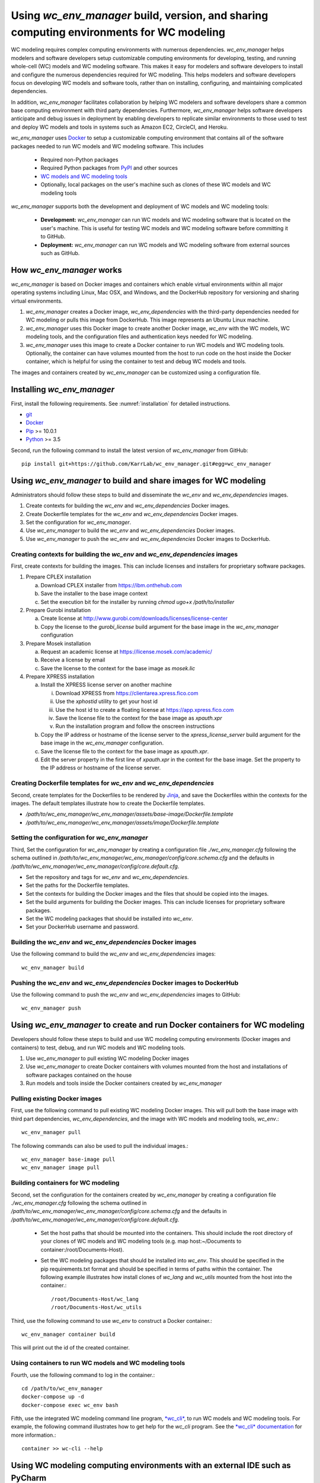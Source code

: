 Using *wc_env_manager* build, version, and sharing computing environments for WC modeling
=============================================================================================

WC modeling requires complex computing environments with numerous dependencies. *wc_env_manager* helps modelers and software developers setup customizable computing environments for developing, testing, and running whole-cell (WC) models and WC modeling software. This makes it easy for modelers and software developers to install and configure the numerous dependencies required for WC modeling. This helps modelers and software developers focus on developing WC models and software tools, rather than on installing, configuring, and maintaining complicated dependencies.

In addition, *wc_env_manager* facilitates collaboration by helping WC modelers and software developers share a common base computing environment with third party dependencies. Furthermore, *wc_env_manager* helps software developers anticipate and debug issues in deployment by enabling developers to replicate similar environments to those used to test and deploy WC models and tools in systems such as Amazon EC2, CircleCI, and Heroku.

*wc_env_manager* uses `Docker <https://www.docker.com>`_ to setup a customizable computing environment that contains all of the software packages needed to run WC models and WC modeling software. This includes

    * Required non-Python packages
    * Required Python packages from `PyPI <https://pypi.python.org/pypi>`_ and other sources
    * `WC models and WC modeling tools <https://github.com/KarrLab>`_
    * Optionally, local packages on the user's machine such as clones of these WC models and WC modeling tools

*wc_env_manager* supports both the development and deployment of WC models and WC modeling tools:

    * **Development:** *wc_env_manager* can run WC models and WC modeling software that is located on the user's machine. This is useful for testing WC models and WC modeling software before committing it to GitHub.
    * **Deployment:** *wc_env_manager* can run WC models and WC modeling software from external sources such as GitHub.


How *wc_env_manager* works
-------------------------------------

*wc_env_manager* is based on Docker images and containers which enable virtual environments within all major operating systems including Linux, Mac OSX, and Windows, and the DockerHub repository for versioning and sharing virtual environments.

1. *wc_env_manager* creates a Docker image, *wc_env_dependencies* with the third-party dependencies needed for WC modeling or pulls this image from DockerHub. This image represents an Ubuntu Linux machine.
2. *wc_env_manager* uses this Docker image to create another Docker image, *wc_env* with the WC models, WC modeling tools, and the configuration files and authentication keys needed for WC modeling.
3. *wc_env_manager* uses this image to create a Docker container to run WC models and WC modeling tools. Optionally, the container can have volumes mounted from the host to run code on the host inside the Docker container, which is helpful for using the container to test and debug WC models and tools.

The images and containers created by *wc_env_manager* can be customized using a configuration file.


Installing *wc_env_manager*
---------------------------

First, install the following requirements. See :numref:`installation` for detailed instructions.

* `git <https://git-scm.com/downloads>`_
* `Docker <https://docs.docker.com/install>`_
* `Pip <https://pypi.org/project/pip/>`_ >= 10.0.1
* `Python <https://www.python.org/downloads>`_ >= 3.5

Second, run the following command to install the latest version of *wc_env_manager* from GitHub::

    pip install git+https://github.com/KarrLab/wc_env_manager.git#egg=wc_env_manager


Using *wc_env_manager* to build and share images for WC modeling
----------------------------------------------------------------

Administrators should follow these steps to build and disseminate the *wc_env* and *wc_env_dependencies* images.

#. Create contexts for building the *wc_env* and *wc_env_dependencies* Docker images.
#. Create Dockerfile templates for the *wc_env* and *wc_env_dependencies* Docker images.
#. Set the configuration for *wc_env_manager*.
#. Use *wc_env_manager* to build the *wc_env* and *wc_env_dependencies* Docker images.
#. Use *wc_env_manager* to push the *wc_env* and *wc_env_dependencies* Docker images to DockerHub.


Creating contexts for building the *wc_env* and *wc_env_dependencies* images
++++++++++++++++++++++++++++++++++++++++++++++++++++++++++++++++++++++++++++

First, create contexts for building the images. This can include licenses and installers for proprietary software packages.

#. Prepare CPLEX installation

   a. Download CPLEX installer from `https://ibm.onthehub.com <https://ibm.onthehub.com>`_
   b. Save the installer to the base image context
   c. Set the execution bit for the installer by running `chmod ugo+x /path/to/installer`

#. Prepare Gurobi installation

   a. Create license at `http://www.gurobi.com/downloads/licenses/license-center <http://www.gurobi.com/downloads/licenses/license-center>`_
   b. Copy the license to the `gurobi_license` build argument for the base image in the *wc_env_manager* configuration

#. Prepare Mosek installation

   a. Request an academic license at `https://license.mosek.com/academic/ <https://license.mosek.com/academic/>`_
   b. Receive a license by email
   c. Save the license to the context for the base image as `mosek.lic`

#. Prepare XPRESS installation

   a. Install the XPRESS license server on another machine

      i. Download XPRESS from `https://clientarea.xpress.fico.com <https://clientarea.xpress.fico.com>`_
      ii. Use the `xphostid` utility to get your host id
      iii. Use the host id to create a floating license at `https://app.xpress.fico.com <https://app.xpress.fico.com>`_
      iv. Save the license file to the context for the base image as `xpauth.xpr`
      v. Run the installation program and follow the onscreen instructions

   b. Copy the IP address or hostname of the license server to the `xpress_license_server` build argument for the base image in the *wc_env_manager* configuration.
   c. Save the license file to the context for the base image as `xpauth.xpr`.
   d. Edit the server property in the first line of `xpauth.xpr` in the context for the base image. Set the property to the IP address or hostname of the license server.


Creating Dockerfile templates for *wc_env* and *wc_env_dependencies*
+++++++++++++++++++++++++++++++++++++++++++++++++++++++++++++++++++++

Second, create templates for the Dockerfiles to be rendered by `Jinja <http://jinja.pocoo.org>`_, and save the Dockerfiles within the contexts for the images. The default templates illustrate how to create the Dockerfile templates.

* `/path/to/wc_env_manager/wc_env_manager/assets/base-image/Dockerfile.template`
* `/path/to/wc_env_manager/wc_env_manager/assets/image/Dockerfile.template`


Setting the configuration for *wc_env_manager*
++++++++++++++++++++++++++++++++++++++++++++++

Third, Set the configuration for *wc_env_manager* by creating a configuration file `./wc_env_manager.cfg` following the schema outlined in `/path/to/wc_env_manager/wc_env_manager/config/core.schema.cfg` and the defaults in `/path/to/wc_env_manager/wc_env_manager/config/core.default.cfg`.

* Set the repository and tags for *wc_env* and *wc_env_dependencies*.
* Set the paths for the Dockerfile templates.
* Set the contexts for building the Docker images and the files that should be copied into the images.
* Set the build arguments for building the Docker images. This can include licenses for proprietary software packages.
* Set the WC modeling packages that should be installed into *wc_env*.
* Set your DockerHub username and password.


Building the *wc_env* and *wc_env_dependencies* Docker images
+++++++++++++++++++++++++++++++++++++++++++++++++++++++++++++

Use the following command to build the *wc_env* and *wc_env_dependencies* images::

    wc_env_manager build


Pushing the *wc_env* and *wc_env_dependencies* Docker images to DockerHub
+++++++++++++++++++++++++++++++++++++++++++++++++++++++++++++++++++++++++

Use the following command to push the *wc_env* and *wc_env_dependencies* images to GitHub::

    wc_env_manager push

Using *wc_env_manager* to create and run Docker containers for WC modeling
--------------------------------------------------------------------------

Developers should follow these steps to build and use WC modeling computing environments (Docker images and containers) to test, debug, and run WC models and WC modeling tools.

#. Use *wc_env_manager* to pull existing WC modeling Docker images
#. Use *wc_env_manager* to create Docker containers with volumes mounted from the host and installations of software packages contained on the house
#. Run models and tools inside the Docker containers created by *wc_env_manager*


Pulling existing Docker images
++++++++++++++++++++++++++++++

First, use the following command to pull existing WC modeling Docker images. This will pull both the base image with third part dependencies, *wc_env_dependencies*, and the image with WC models and modeling tools, *wc_env*.::

  wc_env_manager pull

The following commands can also be used to pull the individual images.::

  wc_env_manager base-image pull
  wc_env_manager image pull


Building containers for WC modeling
+++++++++++++++++++++++++++++++++++

Second, set the configuration for the containers created by *wc_env_manager* by creating a configuration file `./wc_env_manager.cfg` following the schema outlined in `/path/to/wc_env_manager/wc_env_manager/config/core.schema.cfg` and the defaults in `/path/to/wc_env_manager/wc_env_manager/config/core.default.cfg`.

    * Set the host paths that should be mounted into the containers. This should include the root directory of your clones of WC models and WC modeling tools (e.g. map host:~/Documents to container:/root/Documents-Host).
    * Set the WC modeling packages that should be installed into *wc_env*. This should be specified in the pip requirements.txt format and should be specified in terms of paths within the container. The following example illustrates how install clones of *wc_lang* and *wc_utils* mounted from the host into the container.::

        /root/Documents-Host/wc_lang
        /root/Documents-Host/wc_utils

Third, use the following command to use *wc_env* to construct a Docker container.::

  wc_env_manager container build

This will print out the id of the created container.


Using containers to run WC models and WC modeling tools
+++++++++++++++++++++++++++++++++++++++++++++++++++++++

Fourth, use the following command to log in the container.::

  cd /path/to/wc_env_manager
  docker-compose up -d
  docker-compose exec wc_env bash

Fifth, use the integrated WC modeling command line program, `*wc_cli* <https://github.com/KarrLab/wc_cli>`_, to run WC models and WC modeling tools. For example, the following command illustrates how to get help for the *wc_cli* program. See the `*wc_cli* documentation <https://docs.karrlab.org/wc_cli>`_ for more information.::

  container >> wc-cli --help


Using WC modeling computing environments with an external IDE such as PyCharm
-----------------------------------------------------------------------------

The Docker images created with *wc_env_manager* can be used with external integrated development environments (IDEs) such as PyCharm. See the links below for instructions on how to use these tools with Docker images created with *wc_env_manager*.

* `Jupyter Notebook <https://jupyter-docker-stacks.readthedocs.io/>`_
* `PyCharm Professional Edition <https://www.jetbrains.com/help/pycharm/docker.html>`_
* Other IDEs:

    #. Install the IDE in a Docker image
    #. Use X11 forwarding to render graphical output from a Docker container to your host. See `Using GUI's with Docker <https://jupyter-docker-stacks.readthedocs.io>`_ for more information.


Caveats and troubleshooting
-------------------------------------

* Code run in containers created by *wc_env_manager* can create host files and overwrite existing host files. This is because *wc_env_manager* mounts host directories into containers.
* Containers created by *wc_env_manager* can be used to run code located on your host machine. However, using different versions of Python between your host and the Docker containers can create Python caches and compiled Python files that are incompatible between your host and the Docker containers. Before switching between running code on your host your and the Docker containers, you may need to remove all ``__pycache__`` subdirectories and ``*.pyc`` files from host packages mounted into the containers.
* Code run in Docker containers will not have access to the absolute paths of your host and vice-versa. Consequently, arguments that represent absolute host paths or which contain absolute host paths must be mapped from absolute host paths to the equivalent container path. Similarly, outputs which represent or contain absolute container paths must be mapped to the equivalent host paths.
* Running code in containers created with *wc_env_manager* will be slower than running the same code on your host. This is because *wc_env_manager* is based on Docker containers, which add an additional layer of abstraction between your code and your processor.
